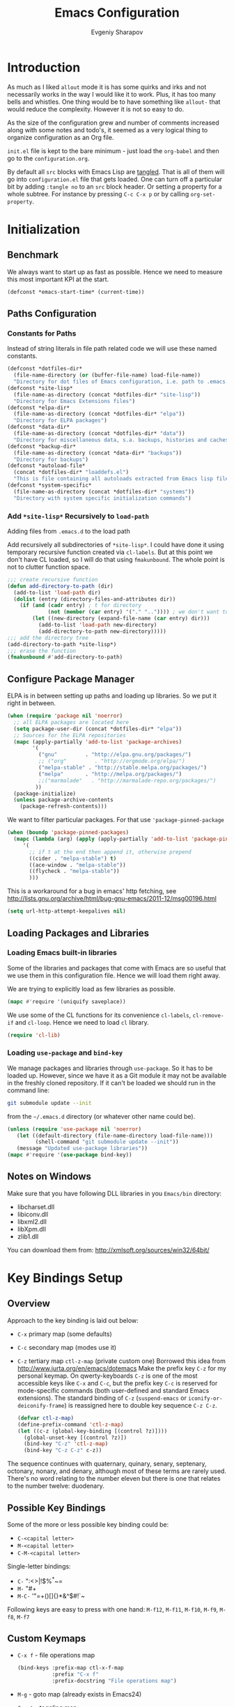 #+title: Emacs Configuration
#+author: Evgeniy Sharapov
#+email: evgeniy.sharapov@gmail.com

* Introduction
  As much as I liked =allout= mode it is has some quirks and irks and
  not necessarily works in the way I would like it to work. Plus, it
  has too many bells and whistles. One thing would be to have
  something like =allout-= that would reduce the complexity. However
  it is not so easy to do.

  As the size of the configuration grew and number of comments
  increased along with some notes and todo's, it seemed as a very
  logical thing to organize configuration as an Org file.

  =init.el= file is kept to the bare minimum - just load the
  =org-babel= and then go to the =configuration.org=.

  By default all =src= blocks with Emacs Lisp are _tangled_. That is
  all of them will go into =configuration.el= file that gets loaded.
  One can turn off a particular bit by adding =:tangle no= to an =src=
  block header. Or setting a property for  a whole subtree. For
  instance by pressing =C-c C-x p= or by calling =org-set-property=.

* Initialization
** Benchmark
   We always want to start up as fast as possible. Hence we need to
   measure this most important KPI at the start.

   #+begin_src emacs-lisp
     (defconst *emacs-start-time* (current-time))
   #+end_src

** Paths Configuration
*** Constants for Paths
    Instead of string literals in file path related code we will use
    these named constants.

    #+begin_src emacs-lisp
      (defconst *dotfiles-dir*
        (file-name-directory (or (buffer-file-name) load-file-name))
        "Directory for dot files of Emacs configuration, i.e. path to .emacs.d directory")
      (defconst *site-lisp*
        (file-name-as-directory (concat *dotfiles-dir* "site-lisp"))
        "Directory for Emacs Extensions files")
      (defconst *elpa-dir*
        (file-name-as-directory (concat *dotfiles-dir* "elpa"))
        "Directory for ELPA packages")
      (defconst *data-dir*
        (file-name-as-directory (concat *dotfiles-dir* "data"))
        "Directory for miscellaneous data, s.a. backups, histories and caches")
      (defconst *backup-dir*
        (file-name-as-directory (concat *data-dir* "backups"))
        "Directory for backups")
      (defconst *autoload-file*
        (concat *dotfiles-dir* "loaddefs.el")
        "This is file containing all autoloads extracted from Emacs lisp files")
      (defconst *system-specific*
        (file-name-as-directory (concat *dotfiles-dir* "systems"))
        "Directory with system specific initialization commands")
    #+end_src


*** Add =*site-lisp*= Recursively to =load-path=
    Adding files from =.emacs.d= to the load path

    Add recursively all subdirectories of =*site-lisp*=. I could have
    done it using temporary recursive function created via
    =cl-labels=. But at this point we don't have CL loaded, so I
    will do that using =fmakunbound=. The whole point is
    not to clutter function space.

    #+begin_src emacs-lisp
       ;;; create recursive function
       (defun add-directory-to-path (dir)
         (add-to-list 'load-path dir)
         (dolist (entry (directory-files-and-attributes dir))
           (if (and (cadr entry) ; t for directory
                    (not (member (car entry) '("." "..")))) ; we don't want to deal with . and ..
               (let ((new-directory (expand-file-name (car entry) dir)))
                 (add-to-list 'load-path new-directory)
                 (add-directory-to-path new-directory)))))
       ;;; add the directory tree
       (add-directory-to-path *site-lisp*)
       ;;; erase the function
       (fmakunbound #'add-directory-to-path)
    #+end_src

** Configure Package Manager
   ELPA is in between setting up paths and loading up libraries. So
   we put it right in between.
   #+begin_src emacs-lisp
     (when (require 'package nil 'noerror)
       ;; all ELPA packages are located here
       (setq package-user-dir (concat *dotfiles-dir* "elpa"))
       ;; Sources for the ELPA repositories
       (mapc (apply-partially 'add-to-list 'package-archives)
             '(
               ("gnu"         . "http://elpa.gnu.org/packages/")
               ;; ("org"         . "http://orgmode.org/elpa/")
               ("melpa-stable" . "http://stable.melpa.org/packages/")
               ("melpa"       . "http://melpa.org/packages/")
               ;;("marmalade"   . "http://marmalade-repo.org/packages/")
              ))
       (package-initialize)
       (unless package-archive-contents
         (package-refresh-contents)))
   #+end_src

   We want to filter particular packages. For that use
   ='package-pinned-package=

   #+begin_src emacs-lisp
     (when (boundp 'package-pinned-packages)
       (mapc (lambda (arg) (apply (apply-partially 'add-to-list 'package-pinned-packages) arg))
          '(
            ;; if t at the end then append it, otherwise prepend
            ((cider . "melpa-stable") t)
            ((ace-window . "melpa-stable"))
            ((flycheck . "melpa-stable"))
            )))
   #+end_src

   This is a workaround for a bug in emacs' http fetching, see
   http://lists.gnu.org/archive/html/bug-gnu-emacs/2011-12/msg00196.html

   #+begin_src emacs-lisp
     (setq url-http-attempt-keepalives nil)
   #+end_src

** Loading Packages and Libraries
*** Loading Emacs built-in libraries
    Some of the libraries and packages that come with Emacs are so
    useful that we use them in this configuration file. Hence we will
    load them right away.

    We are trying to explicitly load as few libraries as possible.

    #+begin_src emacs-lisp
      (mapc #'require '(uniquify saveplace))
    #+end_src

    We use some of the CL functions for its convenience =cl-labels=,
    =cl-remove-if= and =cl-loop=. Hence we need to load =cl=
    library.

    #+begin_src emacs-lisp
      (require 'cl-lib)
    #+end_src

*** Loading =use-package= and =bind-key=

    We manage packages and libraries through =use-package=. So it has
    to be loaded up. However, since we have it as a Git module it may
    not be available in the freshly cloned repository. If it can't be
    loaded we should run in the command line:

    #+begin_src sh
      git submodule update --init
    #+end_src

    from the =~/.emacs.d= directory (or whatever other name could be).

   #+begin_src emacs-lisp
     (unless (require 'use-package nil 'noerror)
        (let ((default-directory (file-name-directory load-file-name)))
              (shell-command "git submodule update --init"))
        (message "Updated use-package libraries"))
     (mapc #'require '(use-package bind-key))
   #+end_src

** Notes on Windows
   Make sure that you have following DLL libraries in you =Emacs/bin=
   directory:
   - libcharset.dll
   - libiconv.dll
   - libxml2.dll
   - libXpm.dll
   - zlib1.dll

  You can download them from: http://xmlsoft.org/sources/win32/64bit/

* Key Bindings Setup
** Overview
    Approach to the key binding is laid out below:

    + =C-x= primary map (some defaults)
    + =C-c= secondary map (modes use it)
    + =C-z= tertiary map =ctl-z-map= (private custom one)
      Borrowed this idea from http://www.jurta.org/en/emacs/dotemacs
      Make the prefix key =C-z= for my personal keymap.  On
      qwerty-keyboards =C-z= is one of the most accessible keys like
      =C-x= and =C-c=, but the prefix key =C-c= is reserved  for
      mode-specific commands (both user-defined and standard Emacs
      extensions). The standard binding of =C-z= (=suspend-emacs= or
      =iconify-or-deiconify-frame=) is reassigned here to double key
      sequence =C-z C-z=.
      #+begin_src emacs-lisp
        (defvar ctl-z-map)
        (define-prefix-command 'ctl-z-map)
        (let ((c-z (global-key-binding [(control ?z)])))
          (global-unset-key [(control ?z)])
          (bind-key "C-z" 'ctl-z-map)
          (bind-key "C-z C-z" c-z))
      #+end_src

    The sequence continues with quaternary, quinary, senary,
    septenary, octonary, nonary, and denary, although most of these
    terms are rarely used. There's no word relating to the number
    eleven but there is one that relates to the number twelve:
    duodenary.

** Possible Key Bindings
   Some of the more or less possible key binding could be:
   - =C-<capital letter>=
   - =M-<capital letter>=
   - =C-M-<capital letter>=

   Single-letter bindings:
   - =C-= ":<>|!$%^*~=
   - =M-= "#+
   - =M-C-= '"=+()[]{}*&^$#!`~

   Following keys are easy to press with one hand:
   =M-f12=, =M-f11=, =M-f10=, =M-f9=, =M-f8=, =M-f7=

** Custom Keymaps
    + =C-x f=  - file operations map
      #+begin_src emacs-lisp
        (bind-keys :prefix-map ctl-x-f-map
                   :prefix "C-x f"
                   :prefix-docstring "File operations map")
      #+end_src
    + =M-g=    - goto map (already exists in Emacs24)
    + =C-x t=  - toggling map
      #+begin_src emacs-lisp
        (bind-keys :prefix-map ctl-x-t-map
                   :prefix "C-x t"
                   :prefix-docstring "Toggle map")
      #+end_src

    + =C-x w=  - window operations keymap
      #+begin_src emacs-lisp
        (bind-keys :prefix-map ctl-x-w-map
                   :prefix "C-x w"
                   :prefix-docstring "Window operations map")
      #+end_src

** Remapping standard commands

   I rarely want to suspend Emacs but almost always hit suspend
   instead of repeat command so =repeat= is both =C-x z= and =C-x C-z=

   #+begin_src emacs-lisp :tangle yes
     (let ((c-x-z (global-key-binding [(control x) ?z])))
       (global-unset-key [(control x) (control ?z)])
       (define-key ctl-x-map [(control ?z)] c-x-z))
   #+end_src

** TODO Key Binging To Change:
   - change =M-o= from =facemenu-keymap= to =outline-mode= keymap  =M-o=

* General Settings
** User Interface
*** Appearance

    Turn off menu bar, scroll bars and tool bar.
     #+begin_src emacs-lisp
       (if (fboundp 'menu-bar-mode) (menu-bar-mode -1))
       (if (fboundp 'tool-bar-mode) (tool-bar-mode -1))
       (if (fboundp 'scroll-bar-mode) (scroll-bar-mode -1))
     #+end_src

     File name into the frame title
     #+begin_src emacs-lisp
       (when window-system
         (setq frame-title-format '(buffer-file-name "%f" ("%b")))
         (mouse-wheel-mode t)
         (blink-cursor-mode -1))
     #+end_src

*** Modeline Configuration

    Display time in mode-line
    #+begin_src emacs-lisp
       (display-time)
    #+end_src

    Modeline is configured using =powerline= package and =diminish=
    mode to hide information about some of the modes

    #+begin_src emacs-lisp
      (use-package diminish
        :ensure t
        :defer t)
      (use-package powerline
        :ensure t
        :config (progn
                  (defun ffy-powerline-theme ()
                    "Powerline setup for the mode-line."
                    (interactive)
                    (setq-default mode-line-format
                                  '("%e"
                                    (:eval
                                     (let* ((active (powerline-selected-window-active))
                                            (mode-line (if active 'mode-line 'mode-line-inactive))
                                            (face1 (if active 'powerline-active1 'powerline-inactive1))
                                            (face2 (if active 'powerline-active2 'powerline-inactive2))
                                            (separator-left (intern (format "powerline-%s-%s"
                                                                            powerline-default-separator
                                                                            (car powerline-default-separator-dir))))
                                            (separator-right (intern (format "powerline-%s-%s"
                                                                             powerline-default-separator
                                                                             (cdr powerline-default-separator-dir))))
                                            (lhs (list (powerline-raw "%*" nil 'l)
                                                       (powerline-buffer-size nil 'l)
                                                       (powerline-raw mode-line-mule-info nil 'l)
                                                       (powerline-buffer-id nil 'l)
                                                       (when (and (boundp 'which-func-mode) which-func-mode)
                                                         (powerline-raw which-func-format nil 'l))
                                                       (powerline-raw " ")
                                                       (funcall separator-left mode-line face1)
                                                       (when (boundp 'erc-modified-channels-object)
                                                         (powerline-raw erc-modified-channels-object face1 'l))
                                                       (powerline-major-mode face1 'l)
                                                       (powerline-process face1)
                                                       (powerline-minor-modes face1 'l)
                                                       (powerline-narrow face1 'l)
                                                       (powerline-raw " " face1)
                                                       (funcall separator-left face1 face2)
                                                       (powerline-vc face2 'r)))
                                            (rhs (list (powerline-raw global-mode-string face2 'r)
                                                       (funcall separator-left face2 face1)
                                                       (powerline-raw "%4l" face1 'l)
                                                       (powerline-raw ":" face1 'l)
                                                       (powerline-raw "%3c" face1 'r)
                                                       (funcall separator-right face1 face2)
                                                       (powerline-raw " ")
                                                       (powerline-raw "%6p" nil 'r)
                                                       (powerline-hud face2 face1))))
                                       (concat (powerline-render lhs)
                                               (powerline-fill face2 (powerline-width rhs))
                                               (powerline-render rhs)))))))

                  (ffy-powerline-theme)
                  ;(powerline-default-theme)
                  (add-hook 'desktop-after-read-hook 'powerline-reset)
                  ))

    #+end_src

*** Menu bar
    Turn on the menu bar for exploring new modes
    #+begin_src emacs-lisp
      (bind-keys :map ctl-x-t-map
                 ("m" . menu-bar-mode)
                 ("i" . imenu-add-menubar-index))
    #+end_src

*** TypeFaces and Fonts
    Typefaces and fonts are important. Here are some favorites:

    #+begin_src emacs-lisp
      (setq ffy-type-faces '("DejaVu LGC Sans Mono"
                             "Consolas"
                             "Source Code Pro"
                             "Monaco"
                             "Menlo"
                             "Meslo LG L DZ"
                             "Meslo LG M DZ"
                             "Meslo LG S DZ"
                             "Bitstream Vera Sans Mono"
                             "Anonymous Pro"
                             "Inconsolata LGC"
                             "Envy Code R"
                             "PragmataPro"
                             "Pragmata TT"
                             "NotCourierSans"
                             "Liberation Mono"
                             "Hack"
                             "Fira Code"
                             "Code New Roman"
                             "Audimat Mono:light"
                             "CamingoCode"
                             "Input"
                             "IosevkaCC"
                             "Iosevka"
                             "mononoki"
                             "Monoid"
                             "Lucida Console"
                             "M+ 1mn"
                             "M+ 1m"
                             "M+ 1c"
                             "M+ 1p"
                             "M+ 2mn"
                             "M+ 2m"
                             "M+ 2c"
                             "M+ 2p"))
    #+end_src

    Setting font as a frame font

    #+begin_src emacs-lisp
      (defun ffy-select-typeface ()
        "Choose typefaces for the frame"
        (interactive)
        (set-frame-font (ido-completing-read+ "Choose font:" ffy-type-faces nil nil) t))

      (bind-key "f" #'ffy-select-typeface ctl-x-t-map)
    #+end_src


    Links to the fonts pages:
    - Inconsolata: http://www.levien.com/type/myfonts/inconsolata.html
    - Monospaced, Coding, Programming Fonts:
      http://www.1001fonts.com/monospaced+coding+programming-fonts.html
    - Programmer's Fonts: http://www.lowing.org/fonts/
    - Top 10 Programmer's Fonts:
      http://hivelogic.com/articles/top-10-programming-fonts/
    - Programmer's Font Comparison: https://s9w.github.io/font_compare/
    - Anonymous Pro:
      http://www.marksimonson.com/fonts/view/anonymous-pro
    - Programming Fonts: http://programmingfonts.org/
    - Iosevka: https://be5invis.github.io/Iosevka/
    - Input: http://input.fontbureau.com/
    - M+ font: http://mplus-fonts.osdn.jp/index.html
    - Monnoki: http://madmalik.github.io/mononoki/
    - Proggy: http://www.proggyfonts.net/
    - FiraCode: https://github.com/tonsky/FiraCode
    - Consolamono: https://fontlibrary.org/en/font/consolamono
    - Audimat-Mono: https://www.fontsquirrel.com/fonts/Audimat-Mono
    - Anka-Coder-Fonts: https://github.com/fitojb/anka-coder-fonts
    - NotCourierSans: https://fontlibrary.org/en/font/notcouriersans



** Files/Directories
*** Backups and saves
    #+begin_src emacs-lisp
            (setq save-place-file (concat *data-dir* "places")
                  backup-directory-alist `((".*" . ,*backup-dir*))
                  savehist-file (concat *data-dir* "history")
                  smex-save-file (concat *data-dir* ".smex-items")
                  recentf-save-file (concat *data-dir* ".recentf")
                  ido-save-directory-list-file (concat *data-dir* ".ido.last")
                  bookmark-default-file (concat *data-dir* "bookmarks")
                  desktop-dirname *data-dir*
                  desktop-path (list desktop-dirname)
                  desktop-save t
                  auto-save-list-file-prefix (concat *data-dir* "auto-save-list/.saves-")
                  abbrev-file-name (concat *data-dir* "abbrev_defs"))
    #+end_src

    Desktop mode allows to save/open files from the previous Emacs
    session. We set the hook that would re-read Emacs desktop file at
    the end. We execute =desktop-read= in the initialization part in
    =after-init-hook= (see =init.el=).

*** Configuration Files
    #+begin_src emacs-lisp
      (setq url-configuration-directory (file-name-as-directory (concat *data-dir* "url")))
    #+end_src

*** Files and Projects
    #+begin_src emacs-lisp
      (use-package find-file-in-project
        :ensure t
        :commands find-file-in-project
        :config (setq ffip-prefer-ido-mode t
                      ffip-match-path-instead-of-filename t))
    #+end_src

    Opening files from =recentf= list

    #+begin_src emacs-lisp
      (defun ido-choose-from-recentf ()
        "Use ido to select a recently opened file from the `recentf-list'"
        (interactive)
        (find-file (ido-completing-read "Open file: " recentf-list nil t)))
    #+end_src

    Using Projectile
    #+begin_src emacs-lisp
      (use-package projectile
        :ensure t
        :defer t
        :diminish projectile-mode
        :config (progn
                  (setq projectile-cache-file (expand-file-name "projectile.cache" *data-dir*)
                        projectile-known-projects-file (expand-file-name "projectile-bookmarks.eld" *data-dir*)
                        projectile-indexing-method 'alien)))
    #+end_src

*** Files Key-Bindings

    =C-x C-f= is bound to =ido-find-file=
    =C-x f <letter>= are different file commands

    #+begin_src emacs-lisp
      (bind-key  "R"   'recentf-open-most-recent-file ctl-x-f-map)
      (bind-key  "o"   'ido-find-file-other-window    ctl-x-f-map)
      (bind-key  "f"   'find-file-in-project          ctl-x-f-map)
      (bind-key  "r"   'ido-choose-from-recentf       ctl-x-f-map)
      (bind-key  "RET" 'find-file-at-point            ctl-x-f-map)
    #+end_src

*** Dired
    Here's the list useful keys used in Dired: [[http://harryrschwartz.com/assets/documents/dired-cheatsheet.pdf][Dired Cheat Sheet]].

    - This will make Dired guess where to copy files:
      #+begin_src emacs-lisp
        (setq dired-dwim-target t)
      #+end_src
    - Human friendly listing
      #+begin_src emacs-lisp
        (setq dired-listing-switches  "-alhG" )
      #+end_src
    - List directories first
      #+begin_src emacs-lisp
        (setq ls-lisp-dirs-first t)
      #+end_src
    - Show human sizes of directories
      #+begin_src emacs-lisp
        (setq directory-free-space-args "-Pmh")
      #+end_src


    Switch to "writable" =dired-mode=. It makes it very easy to rename files.
    #+begin_src emacs-lisp
       (add-hook 'dired-mode-hook
                 '(lambda ()
                     (bind-key "W" 'wdired-change-to-wdired-mode dired-mode-map)))
    #+end_src

    Interesting addition to the Dired [[https://github.com/emacs-jp/bf-mode/blob/master/bf-mode.el][Browse-File Mode]]

** Buffers
*** Using =IBuffer=
    Use =ibuffer= for buffer operations

    #+begin_src emacs-lisp
      (use-package ibuffer
        :bind ("C-x C-b" . ibuffer)
        :init (progn
                (defface ibuffer-custom-deletion-face '((t (:inherit error :strike-through t :underline nil))) "Buffers to be deleted")
                (defface ibuffer-custom-marked-face '((t (:inherit warning :inverse-video t :underline nil))) "Marked buffers")
                (setq ibuffer-deletion-face 'ibuffer-custom-deletion-face
                      ibuffer-marked-face 'ibuffer-custom-marked-face
                      ;; don't ask to kill buffers
                      ibuffer-expert t)
                ;; auto updateable ibuffer
                (add-hook 'ibuffer-mode-hook #'ibuffer-auto-mode)))
    #+end_src

*** Mini-buffer

    Automatically close certain buffers after exiting from
    mini-buffer
    #+begin_src emacs-lisp
      (defvar *auto-close-buffers* '("*Completions*"
                                     "*Ido Completions*")
        "List of buffers that should be closed after we done with minibuffer. Usually it is various completions buffers")

      (add-hook 'minibuffer-exit-hook
                '(lambda ()
                   (progn
                     (mapc '(lambda (buffer)
                              (if (buffer-live-p buffer)
                                  (kill-buffer buffer))) *auto-close-buffers*))))
    #+end_src

    Use =smex= in the mini-buffer. =M-x= runs command and =M-X= runs
    command for the major mode.

    #+begin_src emacs-lisp
      (use-package smex
        :ensure t
        :init
        (smex-initialize)
        ;; Smex is used in minibuffer M-x
        :bind (("M-x" . smex)
               ("M-X" . smex-major-mode-commands)))
    #+end_src

    We are trying to make keys working in both Windows and Mac OS X to
    be able to =M-x= without meta

    #+begin_src emacs-lisp
      (bind-key "C-x C-m"  'execute-extended-command)
    #+end_src

*** Operations On Buffers
**** Buffer Switching

     #+begin_src emacs-lisp
       (defun ffy-display-prev-next-buffers ()
         "Show two previous, current and two next buffer names in the echo area.
       Example:
       -2:*Messages* -1:*Help*    0:.emacs      1:*info*  2:*scratch*

       From http://www.jurta.org/en/emacs/dotemacs"
         (interactive)
         (let ((i -3) b (bl (buffer-list (selected-frame))) (message-log-max nil))
           (message "%s"
                    (mapconcat
                     (lambda (x)
                       (setq i (+ i 1))
                       (format "%d:%-12s"
                               i (substring (buffer-name x) 0
                                            (min (length (buffer-name x)) 11))))
                     (append
                      (nreverse
                       (list
                        (setq b (get-next-valid-buffer (reverse bl) t))
                        (get-next-valid-buffer (cdr (memq b (reverse bl))) t)))
                      (list (current-buffer))
                      (list
                       (setq b (get-next-valid-buffer (cdr bl) t))
                       (get-next-valid-buffer (cdr (memq b bl)) t)))
                     " "))))
     #+end_src

     Show adjacent buffers in the minibuffer on switch

     #+begin_src emacs-lisp
       (defadvice previous-buffer (after my/previous-buffer activate)
         (ffy-display-prev-next-buffers))

       (defadvice next-buffer (after my/next-buffer activate)
        (ffy-display-prev-next-buffers))
     #+end_src

**** Other Operations
     #+begin_src emacs-lisp
       (bind-key "C-x K" 'kill-this-buffer)
       ;;; Buffer operations in C-z map
       (bind-key "b y" 'bury-buffer  ctl-z-map)
       (bind-key "b r" 'revert-buffer  ctl-z-map)
       ;;; revert buffer on f5
       (bind-key "<f5>" 'revert-buffer)
     #+end_src

     Other useful combos:
     - =C-x 4 0= - kill-buffer-and-window (works with current buffer
       only)
     - =C-x 4 b= - ido open buffer other window

     Often I need to create temporary buffer

     #+begin_src emacs-lisp
       (defun ffy-create-temp-buffer ()
         "Creates temporary buffer"
         (interactive)
         (switch-to-buffer "*temp* "))

       (bind-key "b t" 'ffy-create-temp-buffer ctl-z-map)
     #+end_src

** Windows
*** Operations With Windows
    #+begin_src emacs-lisp
      (use-package window
        :bind (:map ctl-x-w-map
               ("D" . delete-window)
               ("M" . delete-other-windows)))
    #+end_src

*** Navigation
    Using =Windmove= for switching between windows in Emacs

    #+begin_src emacs-lisp :preamble # -*- coding: utf-8 -*-
      (use-package windmove
        :ensure t
        :defer t
        :bind (:map ctl-x-w-map
                    ("<left>" . windmove-left)
                    ("h" . windmove-left)
                    ("<right>" . windmove-right)
                    ("l" . windmove-right)
                    ("<up>" . windmove-up)
                    ("j" . windmove-up)
                    ("<down>" . windmove-down)
                    ("k" . windmove-down)))
    #+end_src

    For somewhat different navigation between windows use =Ace-Window=

    #+begin_src emacs-lisp
      (use-package ace-window
        :ensure t
        :bind ("C-x o" . ace-window))
    #+end_src

    Now since we are using =ace-window= we also get
    - =C-u C-x o= swapping windows
    - =C-u C-u C-x o= delete window

** Help System
   Some of the useful functions and setting dealing with Info system
   in emacs:
   #+begin_src emacs-lisp
     (use-package help-mode+ :ensure t :defer t)
     (use-package help+ :ensure t :defer t)
     (use-package help-fns+ :ensure t :defer t)
   #+end_src

   #+begin_src emacs-lisp
     (bind-keys :map help-map
                ("C-b" . describe-personal-keybindings)
                ("C-k" . describe-key-briefly)
                ("C-c" . describe-char))
   #+end_src

** Spell checker
   We could use Hunspell or Aspell. Hunspell seems to be better for
   spellchecking. Even though it requires building up from the
   source code it is worth it.

   Link to the binary for Windows
   http://sourceforge.net/projects/ezwinports/files/hunspell-1.3.2-3-w32-bin.zip/download

   #+begin_src emacs-lisp
     (use-package flyspell
       :bind-keymap ("C-z i" . flyspell-mode-map)
       :init
       (use-package ispell
         :config (progn
                   ;; Personal dictionary setup
                   ;; if file doesn't exist then create it
                   (setq ispell-personal-dictionary (let ((personal-dictionary-file (concat *data-dir* ".personal.dict")))
                                                      (unless (file-exists-p personal-dictionary-file)
                                                        (with-temp-file personal-dictionary-file t))
                                                      personal-dictionary-file))
                   ;; Aspell Specific
                   (when (executable-find "aspell")
                     (setq ispell-program-name "aspell"
                           ispell-extra-args '("--sug-mode=ultra")))
                   ;; Hunspell Specific
                   (when (executable-find "hunspell")
                     (setq ispell-program-name "hunspell"))
                   )))
   #+end_src

   Some =Hunspell= related settings to a modern emacs (version >=
   24.4) is here
   http://lists.gnu.org/archive/html/help-gnu-emacs/2014-04/msg00030.html

** Miscellaneous
   Here we collect settings and commands that don't really fall into
   any specific category

   #+begin_src emacs-lisp
     (defalias 'yes-or-no-p 'y-or-n-p)
     (random t)
   #+end_src

** IDO settings
   IDO mode speeds up some of the tasks. Some of the IDO settings that
   have been taken out from the customization file.
   #+begin_src emacs-lisp
     (use-package ido
       :config
       (progn
         (use-package ido-ubiquitous :ensure t)
         (use-package flx-ido :ensure t :config (flx-ido-mode t))
         (use-package ido-vertical-mode
           :ensure t
           :init (add-hook 'ido-minibuffer-setup-hook 'turn-off-show-trailing-whitespace)
           :config (ido-vertical-mode t))
         (ido-mode t)
         (ido-everywhere t)
         (ido-ubiquitous-mode t)

         ;; not every command should could be ido-ed
         ;; kill-ring-search has already set of minibuffer commands that don't
         ;; work well with ido-completing-read
         (setq ido-ubiquitous-command-exceptions '(kill-ring-search))

         (defun ffy--change-ido-override (behavior func-name)
           "Changes `ido-ubiquitous-function-overrides` variable for a function FUNC-NAME by setting its behavior to BEHAVIOR"
           (setq ido-ubiquitous-function-overrides
                 (mapcar (lambda (override) (if  (equal (caddr override) ,func-name)
                                           (cons ,behavior (cdr override))
                                         override))
                         ido-ubiquitous-function-overrides)))

         (defmacro enable-ido-for (func-name)
           "Enables IDO for a function using `ido-ubiquitous' mode"
           `(ffy--change-ido-override 'enable ,func-name))

         (defmacro disable-ido-for (func-name)
           "Disables IDO for a function using `ido-ubiquitous' mode"
           `(ffy--change-ido-override 'disable ,func-name))))
   #+end_src

* Editing
** Appearance
   Visual lines mode makes lines longer than window width can be
   displayed so that they are wrapped at word boundary. By default it
   is off and we want it on only for text editing modes, such as
   =latex-mode=, =markdown-mode=, etc. One can call
   =visual-line-mode= to toggle on/off.

   #+begin_src emacs-lisp
     (bind-key "RET" 'visual-line-mode ctl-x-t-map)
   #+end_src


   Visual line mode actually does several things. From a user's point
   of view, it:
   -  Makes lines wrap at word boundaries. (controlled by var
      =truncate-lines= and =word-wrap=.)
   -  Makes up/down arrow keys move by a visual line. (controlled by
      the var =line-move-visual=.)
   -  Makes the =kill-line= command delete by a visual line, as
      opposed to a logical line.
   -  Turns off the display of little return arrow at the edge of
      window. (controlled by the var =fringe-indicator-alist=.)

   #+begin_src emacs-lisp :tangle yes
     (add-hook 'text-mode-hook 'turn-on-visual-line-mode)
   #+end_src

   Highlighting and coloring of the buffer
   #+begin_src emacs-lisp
     (use-package idle-highlight-mode :ensure t)
     (use-package rainbow-mode        :ensure t)
     (use-package rainbow-delimiters  :ensure t)
   #+end_src

   Also helpful is to highlight the current word
   #+begin_src emacs-lisp
     (use-package highlight-symbol
       :ensure t
       :config  (progn
                  (highlight-symbol-mode +1)
                  (bind-key "<C-return>" 'highlight-symbol-at-point      ctl-z-map)
                  (bind-key "<C-up>"     'highlight-symbol-prev          ctl-z-map)
                  (bind-key "<C-down>"   'highlight-symbol-next          ctl-z-map)
                  (bind-key "@"          'highlight-symbol-query-replace ctl-z-map)))
   #+end_src

   Turn on/off showing trailing whitespace

   #+begin_src emacs-lisp
     (defun toggle-show-trailing-whitespace ()
       "Turns on/off showing of the trailing whitespaces in a current buffer"
       (interactive)
       (setq show-trailing-whitespace (not show-trailing-whitespace))
       (message (concat (if show-trailing-whitespace "Enabled" "Disabled") " showing trailing whitespace.") ))

     (defun turn-off-show-trailing-whitespace ()
       "Turns off trailing-whitespace mode - useful for REPLs"
       (interactive)
       (setq show-trailing-whitespace nil))
   #+end_src

   Add it to the toggle-map
   #+begin_src emacs-lisp
     (bind-key "SPC" 'toggle-show-trailing-whitespace ctl-x-t-map)
   #+end_src

   Toggles line numbers in the buffer
   #+begin_src emacs-lisp
     (bind-key "l"  'linum-mode ctl-x-t-map)
   #+end_src

** Completions
*** Regular hippie-expand
    Naturally =hippie-expand-try-functions-list= would be made local
    variable and adjusted for a mode in the mode settings
    #+begin_src emacs-lisp
      (bind-key "M-/"  'hippie-expand)
    #+end_src

*** Company
    Due to inconveniences of the =auto-complete= package use =company=
    instead
    #+begin_src emacs-lisp
      (use-package company
        :ensure t
        :diminish company-mode
        :init (progn
                  (setq company-idle-delay 0.1
                        company-tooltip-limit 20
                        company-show-numbers t
                        company-selection-wrap-around t
                        company-minimum-prefix-length 1
                        company-tooltip-align-annotations t
                        company-echo-delay 0)
                  (use-package company-quickhelp
                    :defer t
                    :ensure t
                    :init (add-hook 'company-mode-hook #'company-quickhelp-mode)
                    :pin melpa-stable))
        :config
        (progn
          ;; default `company-backends'
          (setq company-backends '(company-files
                                   company-capf
                                   company-yasnippet
                                   (company-dabbrev-code company-gtags company-etags company-keywords)
                                   company-dabbrev
                                   ))
          (defun ffy-add-company-backends (&rest backends)
            "Adds BACKENDS to the beginning of the buffer-local version of `company-backends' list"
            (set (make-local-variable 'company-backends)
                 (append backends company-backends)))

          (global-company-mode 1)
          (bind-key "C-d" #'company-show-doc-buffer  company-active-map)
          (bind-key "M-?" #'company-complete)))
    #+end_src

** Zapping
   Some of the zapping functions:

   - =zap-up-to-char= is a better alternative to regular zapping
     #+begin_src emacs-lisp
       (autoload 'zap-up-to-char "misc" "Kill up to, but not including ARGth occurrence of CHAR.
         \(fn arg char)" 'interactive)
     #+end_src

   - =zap-to-char-backwards=
     #+begin_src emacs-lisp
       (defun zap-to-char-backwards (char)
           (interactive "cZap to char backwards: ")
           (zap-to-char -1 char))
     #+end_src

   - =zap-up-to-char-backwards=
     #+begin_src emacs-lisp
       (defun zap-up-to-char-backwards (char)
           (interactive "cZap up to char backwards: ")
           (zap-up-to-char -1 char))
     #+end_src

  Zapping key bindings
  #+begin_src emacs-lisp
    (bind-key "C-M-z"   'zap-to-char-backwards)
    (bind-key "M-Z"     'zap-up-to-char)
    (bind-key "C-M-S-z" 'zap-up-to-char-backwards)
  #+end_src

** Kill-rings
   Searching and browsing through the =kill-ring=
   #+begin_src emacs-lisp
     (use-package browse-kill-ring
       :ensure t
       :config  (progn
                  (browse-kill-ring-default-keybindings) ; advises M-y
                  (bind-key "C-x C-y" 'browse-kill-ring)))
     (use-package kill-ring-search
       :ensure t
       :config  (progn
                  (bind-key "C-M-y" 'kill-ring-search)))
   #+end_src

** Search
*** Search in a Buffer
    #+begin_src emacs-lisp
      (bind-key "C-S-r"  'search-backward)
      (bind-key "C-S-s"  'search-forward)
    #+end_src
*** Search in Files
    #+begin_src emacs-lisp
      (use-package grep
        :defer t
        :config
        (progn
          (setq wgrep-enable-key "e")
          (bind-key "e" 'wgrep-change-to-wgrep-mode  grep-mode-map)))
    #+end_src

    In addition to =grep= we use =ag=

    #+begin_src emacs-lisp
      (use-package ag
        :load-path "site-lisp/ag-el"
        :ensure t
        :config (setq ag-reuse-buffers t
                      ag-highlight-search t))
    #+end_src

** Folding and Hiding

   Visualizing HideShow mode folding. *IMPORTANT*: enabling =hideshowvis= in =nxml
   mode hangs up Emacs

   #+begin_src emacs-lisp
     (use-package hideshowvis
       :ensure t)
   #+end_src

   Useful folding commands that use =hideshow= or =TeX= folding.

   #+begin_src emacs-lisp
     (use-package fold-dwim
       :ensure t)
   #+end_src

   Good key-bindings i think could be in =Esc-Esc-...= keymap. I don't
   use =Esc= instead of =Meta= so it should work great. One can
   trigger =Esc= with =C-[=

   Assign keys for operations on folding and Hide/Show operations
   #+begin_src emacs-lisp
     (bind-keys :prefix-map esc-esc-map
                :prefix "<escape> <escape>"
                ;; save original keys
                ("<escape>" . keyboard-escape-quit)
                ;; now folding keys
                ("<up>" . fold-dwim-hide-all)
                ("<down>" . fold-dwim-show-all)
                ("<tab>" . fold-dwim-toggle)
                ("<left>" . hs-hide-block)
                ("<right>" . hs-show-block))
   #+end_src

** Navigation and Positioning
*** Better BOL positioning

   First define better function =ffy-bol-or-back-to-indent= to
   position either to the beginning of the line or beginning of the
   indent and switch between this two positions if necessary

   #+name: ffy-bol-or-back-to-indent
   #+begin_src emacs-lisp
       (defun ffy-bol-or-back-to-indent ()
         "In addition to having two different mappings for
        (move-beginning-of-line ARG) and (back-to-indentation) we
        will have a function that goes to BOL if we are on the
        indent position and to the indent if we are at the BOL"
         (interactive)
         (if (bolp)
             (back-to-indentation)
           (move-beginning-of-line 1)))
   #+end_src

   Redefine =C-a= to =C-S-a= and =C-a to the =ffy-bol-or-back-to-indent=

   #+begin_src emacs-lisp
     (bind-key "C-S-a" (key-binding [(control ?a)]))
     (bind-key "C-a"  'ffy-bol-or-back-to-indent)
   #+end_src

*** Navigation Using Mark/Point Ring
    For better explanation see
    http://www.masteringemacs.org/articles/2010/12/22/fixing-mark-commands-transient-mark-mode/

    Pushes mark into a ring without activating a region

    #+name: ffy-position-to-ring
    #+begin_src emacs-lisp
      (defun ffy-position-to-ring ()
        "Pushes current position to the mark-ring"
        (interactive)
        (push-mark (point) t nil)
        (message "Position %s pushed to the ring" (point)))
    #+end_src

    Now =M-SPC= pushes point onto a mark ring and =C-u C-SPC= pops it
    off effectively positioning point

    #+begin_src emacs-lisp
      (bind-key  "M-SPC" 'ffy-position-to-ring)
    #+end_src

*** Ace Jumping

    Now we use =ace-jump-mode= and it makes =C-z SPC= and then
    character to jump to a word that starts from that character.
    =C-u C-z SPC= and a character to jump to that character and
    =C-u C-u C-z SPC= to jump to a line.

    #+begin_src emacs-lisp
      (use-package ace-jump-mode
        :ensure t
        :bind ("C-z SPC" . ace-jump-mode))
    #+end_src

*** Word navigation
Sometimes rather than moving to the end of the work via =forward-word=
I want to move to the beginning of the next word. 
#+begin_src emacs-lisp
  (defun next-word (&optional n)
    "Move point to the beginning of the word N words to the right"
    (interactive "^p")
    (forward-word (+ n 1))
    (backward-word))

  (bind-key "M-F" #'next-word)
#+end_src

** Marking
   Mark commands from =thing-cmds=
   #+begin_src emacs-lisp
     (use-package thing-cmds
       :ensure t
       :init (thgcmd-bind-keys))
   #+end_src

** Undo
   Undo/Redo functionality is done through =undo-tree=
   #+begin_src emacs-lisp
     (use-package undo-tree
       :ensure t
       :diminish undo-tree-mode
       :config (global-undo-tree-mode))
   #+end_src

** Narrowing/Widening
   Enable useful disabled Narrow/Widen commands
   #+begin_src emacs-lisp
     (dolist (command '(narrow-to-region narrow-to-defun narrow-to-page widen set-goal-column))
       (put command 'disabled nil))
   #+end_src

** Thing At the Point
   Let's load up =thingatpt= and =thingatpt+= libraries and create
   additional functions that will change number at the point (if
   point is at the number):
   #+begin_src emacs-lisp
     (use-package thingatpt
       :defer t
       :config (progn
                 (use-package thingatpt+
                   :ensure t
                   :config (progn
                             ;; Rectifying the problem with some code (e.g.
                             ;; CIDER) that relies on standard behaviour
                             ;; of the tap functions
                             (tap-put-thing-at-point-props)
                             ;;(tap-redefine-std-fns) ;; This breaks CIDER
                             ;; This depends on the thingatpt and thingatpt+
                             (defun ffy-tap-number-change (&optional num)
                               "Changes the number at the point by `num' passed as a prefix argument. If no argument is passed then it uses 1, i.e. decrements and increments number at the point. If it is not a number at the point, then nothing happens."
                               (interactive "p")
                               (save-excursion
                                 (let ((n (tap-number-at-point-decimal))
                                       (bounds (tap-bounds-of-number-at-point)))
                                   (if (and n bounds)
                                       (progn
                                         (delete-region (car bounds) (cdr bounds))
                                         (insert (number-to-string (+ n (or num 1)))))))))

                             (defun ffy-tap-number-decrease (&optional num)
                               "Decreases number at the point by `num' or 1 if argument is not given"
                               (interactive "p")
                               (ffy-tap-number-change (- (or num 1))))

                             (defun ffy-tap-number-increase (&optional num)
                               "Increases number at the point by `num' or 1 if argument is not given"
                               (interactive "p")
                               (ffy-tap-number-change (or num 1)))

                             (bind-key "C--"  'ffy-tap-number-decrease)
                             (bind-key "C-+"  'ffy-tap-number-increase)))))
   #+end_src

   At the end we have keys =C--= and =C-+= bound to decreasing
   number at the point and increasing number at the point.

** Snippets
   Snippets allow us to create code quickly
   #+begin_src emacs-lisp
     (use-package yasnippet
       :commands (yas-minor-mode yas-global-mode)
       :ensure t
       :init (setq yas-triggers-in-field t
                   yas-wrap-around-region t
                   yas-prompt-functions '(yas-ido-prompt yas-completing-prompt))
       :config  (progn
                  (add-to-list 'yas-snippet-dirs (concat *data-dir*  "snippets"))
                  ;; Prevent Yasnippet from loading default c++ snippets
                  (let ((file (concat yas-installed-snippets-dir "/c++-mode" "/.yas-skip")))
                    (when (not (file-exists-p file))
                      (write-region "" nil file)))
                  (yas-global-mode +1)
                  ;; add to hippie-expand
                  (add-to-list 'hippie-expand-try-functions-list 'yas-hippie-try-expand)))
   #+end_src

** Bookmarking

   #+begin_src emacs-lisp
     (use-package bm
       :ensure bm)

     (use-package bookmark
       :defer t
       :config
       (progn
         (use-package bookmark+
           :ensure t)))
   #+end_src

** Miscellaneous
   - =IMenu= defaults
     #+begin_src emacs-lisp
       (set-default 'imenu-auto-rescan t)
     #+end_src

   - use =C-\= to leave one space between words
     #+begin_src emacs-lisp
       (define-key global-map [(control ?\\)] 'just-one-space)
     #+end_src

   - there's default =M-^= =delete-indentation= that is an alias to
     =join-line=
     #+begin_src emacs-lisp
       (bind-key "j" 'join-line ctl-z-map)
       (bind-key "J" (lambda () "joins next line to this one"
                                      (interactive)
                                      (join-line 1)) ctl-z-map)
     #+end_src

* Version Control Systems
** Git
   #+begin_src emacs-lisp
     (use-package magit
       :ensure t
       :commands magit-status
       ;; Added global shortcut to run Magit
       :bind ("C-x g" . magit-status)
       :config (progn
                   ;(setq magit-auto-revert-mode nil)
                   (setq magit-last-seen-setup-instructions "1.4.0")))
   #+end_src

* Specific Modes
** Org Mode
*** Using Bleeding-Edge Version
   If decided to use =Org-mode= latest version then you could use it
   as a submodule of this repository. Before I had to create
   a repo on bitbucket.com so it could be successfly cloned on any
   machine (via https not git protocol).

   First of all go into =site-lisp/org-mode= and run =make autoloads=
   and =make info=. These commands will create all necessary files:
   =org-loaddefs.el= and info files.

   On Mac OS X there could be a problem, while running make in
   =site-lisp/org-mode= directory it will break with the dialog "This
   application will not run on your computer. Sorry!". This is a
   problem of launching script. Edit
   =/Application/Emacs.app/Contents/MacOS/Emacs= file - replace line

#+begin_src ruby
  exec versions[highest_compatible_version], *ARGV
#+end_src
 
With

#+begin_src ruby
  executable = versions[highest_compatible_version], *ARGV
  exec %("#{executable}")
#+end_src

   If that doesn't help just update Emacs.

   Now Emacs should load new org-mode.

*** Org-mode Setup 
**** Modules
    Modules to use with =org-mode=
    #+begin_src emacs-lisp
      (setq org-modules
            '(org-crypt
              org-docview
              org-gnus
              org-id
              org-info
              org-jsinfo
              org-protocol
              org-special-blocks
              org-w3m
              org-bookmark
              org-elisp-symbol
              org-panel))
    #+end_src

**** Completion
     Without it ido completion is not going to work for org-mode (see
     =org-read-property-value=). Alternative completion uses
     =org-completion-use-iswitchb=

     #+begin_src emacs-lisp
       (setq org-completion-use-ido t)
     #+end_src

     Make company completion work in Org-Mode (this function will be
     added to the =org-mode-hook=)

     #+name: add-pcomplete-to-capf
     #+begin_src emacs-lisp
       (defun add-pcomplete-to-capf ()
         (add-hook 'completion-at-point-functions 'pcomplete-completions-at-point nil t))
     #+end_src

**** Key Binding
     This is global binding. For binding to the =org-mode-map= see
     Loading org-mode or use =eval-after-load=
     #+begin_src emacs-lisp
       (bind-key "C-c b" 'org-iswitchb)
     #+end_src

     Consider binding following functions: =org-mark-ring-goto=,
      =org-store-link=, =org-agenda=,
      =outline-previous-visible-heading=,
      =outline-next-visible-heading=, =outline-up-heading=,
      =org-store-link=, =org-insert-link=

**** Appearance

     Customize TODO faces

     #+begin_src emacs-lisp
                                        ;(setq org-todo-keyword-faces
;      (quote (("TODO" :foreground "medium blue" :weight bold)
;              ("NOTE" :foreground "dark violet" :weight bold)
;              ("STARTED" :foreground "dark orange" :weight bold)
;              ("WAITING" :foreground "red" :weight bold)
;              ("DELEGATED" :foreground "red" :weight bold))))

     #+end_src

     Display images
     #+begin_src emacs-lisp
;;
;;  Setup iimage working with Org-mode
;;
;; (add-hook 'org-mode-hook 'turn-on-iimage-mode)

;; (defun org-toggle-iimage-in-org ()
;;   "display images in your org file"
;;   (interactive)
;;   (if (face-underline-p 'org-link)
;;       (set-face-underline-p 'org-link nil)
;;     (set-face-underline-p 'org-link t))
;;   (iimage-mode))

     #+end_src

     Do not re-organize windows when edit source blocks
     #+begin_src emacs-lisp
       (setq org-src-window-setup 'other-window)
     #+end_src

**** Miscelaneous
     Override not working function from org-mode
     #+name: org-read-property-value
     #+begin_src emacs-lisp
       (defun org-read-property-value (property)
         "Read PROPERTY value from user."
         (let* ((completion-ignore-case t)
                (allowed (org-property-get-allowed-values nil property 'table))
                (cur (org-entry-get nil property))
                (prompt (concat property " value"
                                (if (and cur (string-match "\\S-" cur))
                                    (concat " [" cur "]") "") ": "))
                (set-function (org-set-property-function property))
                (val (if allowed
                         (funcall set-function prompt allowed nil
                                  (not (get-text-property 0 'org-unrestricted
                                                          (caar allowed))))
                       (funcall set-function prompt
                                (mapcar 'list (org-property-values property))
                                nil nil "" nil cur))))
           (if (equal val "")
               cur
             val)))
     #+end_src

**** Loading =org-mode=

     #+begin_src emacs-lisp
       (use-package org
         :ensure t
         :defer t
         :init
         (progn
           (setq org-hide-leading-stars t
                 org-return-follows-link t
                 org-empty-line-terminates-plain-lists t
                 org-confirm-babel-evaluate nil
                 org-src-fontify-natively t)
           (mapc (apply-partially 'add-hook 'org-mode-hook)
                 '(turn-on-font-lock
                   yas-minor-mode-on
                   turn-on-auto-fill
                   turn-on-flyspell
                   hl-line-mode
                   add-pcomplete-to-capf
                   iimage-mode)))
         :config
         (progn
           (org-babel-do-load-languages
            'org-babel-load-languages
            '((dot . t)
              (ditaa . t)
              (emacs-lisp . t)
              (python . t))))

         :bind (:map org-mode-map
                     ("C-c k" . org-cut-subtree)))
   #+end_src
**** Babel
     Do not run documentation fly checker on pieces of code
     #+begin_src emacs-lisp
       (add-hook 'org-src-mode-hook
                 (lambda ()
                   (if (eq major-mode 'emacs-lisp-mode)
                       (flycheck-disable-checker 'emacs-lisp-checkdoc))))
     #+end_src

**** Encryption
     Encryption of the entries

     #+begin_src emacs-lisp
       (use-package org-crypt
         :config (progn
                   (org-crypt-use-before-save-magic)
                   (setq org-tags-exclude-from-inheritance
                         (append '("crypt") org-tags-exclude-from-inheritance)))
         :bind (:map org-mode-map
                ("C-c e" . org-encrypt-entry)
                ("C-c d" . org-decrypt-entry)))
     #+end_src

*** Export
**** Using OX-REVEAL
#+begin_src emacs-lisp
  (use-package ox-reveal
    :config (progn
              ;; Overriding the org-reveal-src-block
              ;; to make it work with highlight.js
              (when nil
                (defun org-reveal-src-block (src-block contents info)
                  "Transcode a SRC-BLOCK element from Org to Reveal.
  CONTENTS holds the contents of the item.  INFO is a plist holding
  contextual information."
                  (if (org-export-read-attribute :attr_html src-block :textarea)
                      (org-html--textarea-block src-block)
                    (let ((lang (org-element-property :language src-block))
                          (caption (org-export-get-caption src-block))
                          (code (org-html-format-code src-block info))
                          (frag (org-export-read-attribute :attr_reveal src-block :frag))
                          (label (let ((lbl (org-element-property :name src-block)))
                                   (if (not lbl) ""
                                     (format " id=\"%s\""
                                             (org-export-solidify-link-text lbl))))))
                      (if (not lang)
                          (format "<pre %s%s>\n%s</pre>"
                                  (or (frag-class frag) " class=\"example\"")
                                  label
                                  code)
                        ;;        (format
                        ;;         "<div class=\"org-src-container\">\n%s%s\n</div>"
                        ;;         (if (not caption) ""
                        ;;           (format "<label class=\"org-src-name\">%s</label>"
                        ;;                   (org-export-data caption info)))
                        ;;          ;; Formatting code for highlight.js
                        ;; )
                        (format "\n<pre><code class=\"hljs %s\">%s</code></pre>"
                                ;; (or (frag-class frag)
                                ;;     (format " class=\"src src-%s\"" lang))
                                ;; label
                                lang
                                (car (org-export-unravel-code src-block)))))))

                )))
#+end_src

*** Orgtbl mode
    More about orgtbl
    http://dynamic-thinking.blogspot.com/2009/11/orgtbl-mode.html
     #+begin_src emacs-lisp
       (use-package orgtbl
         :disabled t
         :commands orgtbl-mode
         :config (progn
                   (defun orgtbl-to-gfm (table params)
             "Convert the Orgtbl mode TABLE to GitHub Flavored Markdown.
       Usage Example:
         <!--- BEGIN RECEIVE ORGTBL ${1:YOUR_TABLE_NAME} -->
         <!--- END RECEIVE ORGTBL $1 -->
         <!---
         ,#+ORGTBL: SEND $1 orgtbl-to-gfm
          | $0 |
         -->
       For more details see https://gist.github.com/grafov/8244792 and https://gist.github.com/yryozo/5807243
       "
             (let* ((alignment (mapconcat (lambda (x) (if x "|--:" "|---"))
                                          org-table-last-alignment ""))
                    (params2
                     (list
                      :splice t
                      :hline (concat alignment "|")
                      :lstart "| " :lend " |" :sep " | ")))
               (orgtbl-to-generic table (org-combine-plists params2 params))))))
     #+end_src

** Presentations
   We will use =epresent= mode for presentations right in the Emacs
   #+BEGIN_SRC emacs-lisp
     (use-package epresent
       :ensure t
       :defer t
       :init (progn
               ;; compatibility issues that are not covered in `org-compat.el'
               (when (< emacs-major-version 25)
                 (defalias 'outline-hide-body 'hide-body))))
   #+END_SRC

** Markdown
   #+begin_src emacs-lisp
     (use-package markdown-mode
       :ensure t
       :config  (progn
                  (defun set-markdown-mode-outline-regexp ()
                    "Add Markdown mode specifics.  Make outline-mode navigation work for underline headers as well"
                    (make-local-variable 'outline-regexp)
                    (setq outline-regexp "#+\\|^\\(.*\\)\n\\(===+\\|---+\\)$"))

                  (add-hook 'markdown-mode-hook 'set-markdown-mode-outline-regexp)
                  (add-hook 'markdown-mode-hook 'orgtbl-mode)))
   #+end_src

** XML Based Editing
*** Pretty Print Functions
    #+name: xml-pretty-print
    #+begin_src emacs-lisp
      (defun xml-pretty-print (begin end)
        "Makes current buffer with XML markup look prettier"
        (save-excursion
          (nxml-mode)
          (goto-char begin)
          (while (search-forward-regexp "\>[ \\t]*\<" nil t)
            (backward-char) (insert "\n"))
          (indent-region begin end))
        (message "Ah, much better!"))
    #+end_src

    #+name: xml-pretty-print-region
    #+begin_src emacs-lisp
      (defun xml-pretty-print-region (begin end)
             "Pretty format XML markup in region. You need to have nxml-mode
           http://www.emacswiki.org/cgi-bin/wiki/NxmlMode installed to do
           this.  The function inserts linebreaks to separate tags that have
           nothing but whitespace between them.  It then indents the markup
           by using nxml's indentation rules."
             (interactive "r")
             (xml-pretty-print begin end))
    #+end_src

    #+name: xml-pretty-print-buffer
    #+begin_src emacs-lisp
      (defun xml-pretty-print-buffer ()
             "Formats whole buffer containing XML"
             (interactive)
             (xml-pretty-print-region (point-min) (point-max)))
    #+end_src

*** XML Mode Setup

    #+name: ffy-customize-nxml-mode
    #+begin_src emacs-lisp
      (defun ffy-customize-nxml-mode ()
        "This function sets some variables and calls some functions that setup nXML mode."
        ;; load hide show modes
        (local-set-key "\C-c/" 'nxml-finish-element)
        (local-set-key [return] 'newline-and-indent)
        ;;(auto-fill-mode)
        (rng-validate-mode)
        (unify-8859-on-decoding-mode)
        (setq ispell-skip-html t)
        (hs-minor-mode 1)
        ;; controversial
        (make-variable-buffer-local 'ido-use-filename-at-point)
        (setq ido-use-filename-at-point nil))
    #+end_src

    #+begin_src emacs-lisp
      (use-package nxml-mode
        :defer t
        :config
        (setq
         ;; Treat elements and contents like S-expressions! Oh, the magic.
         ;; (if you know S-expression movement commands, it's great)
         nxml-sexp-element-flag t
         ;; Whenever you type </ it will fill out the rest.
         nxml-slash-auto-complete-flag t
         ;; Causes files with extensions .xml .xsl .rng .xhtml .html and .tal
         ;; to invoke nxml-mode.
         auto-mode-alist
         (cons '("\\.\\(xml\\|xsl\\|rng\\|tal\\|xsd\\|sch\\|xslt\\|svg\\|rss\\)\\'" . nxml-mode)
               (remove-if (lambda (x) (eq (cdr x) 'html-mode)) auto-mode-alist))
         ;; another way to recognize XML files
         magic-mode-alist (cons '("<\\?xml " . nxml-mode) magic-mode-alist))

        (add-hook 'nxml-mode-hook 'ffy-customize-nxml-mode)
        (add-to-list 'hs-special-modes-alist
                     '(nxml-mode
                       "\\|<[^/>]&>\\|<[^/][^>]*[^/]>"
                       ""
                       nil)))
    #+end_src

** JSON
   Editing JSON files using =json-mode=
   #+begin_src emacs-lisp
     (defun json-mode-insert-semicolon ()
       "Smart insertion of `:` while point is on a key. Point goes to the : or inserts new one after the key. This is helpful if keys are quoted strings."
       (interactive)
       (insert ":"))

     (defun json-mode-insert-open-brace ()
       "Smart insertion of `{'"
       (interactive)
       (insert "{"))

     (use-package json-mode
       :ensure t
       :commands json-mode
       ;; :bind (:map json-mode-map
       ;;             (":" . json-mode-insert-semicolon)
       ;;             ("{" . json-mode-insert-open-brace)
       ;;             )
       )
   #+end_src

** TeX
   TeX editing and preview. We are using AucTeX. You can see their
   web-site for instructions.

   For installing AucTeX on Windows:
   - Download and install the pre-compiled bundle of [[http://www.gnu.org/software/auctex/download-for-windows.html][AucTeX]].
   - Unpack that archive into an Emacs directory (even though it says
     do not use pre-built thing with anything other than Emacs 24.2,
     it works with Emacs 24.3). Before you do that backup your
     ~Emacs/info/dir~ file, then compare the two (new dir and backup
     dir) and copy whatever is missing from the backed up one to the
     new one.


   Links:
   - http://cseweb.ucsd.edu/~s1pan/install_auctex.html
   - http://www.gnu.org/software/auctex/download-for-windows.html


   Another option is to install it using ELPA

   #+begin_src elisp
     (use-package auctex
       :ensure t
       :init (progn
               (load "auctex-pkg.el" nil t t)
               (load "preview.el" nil t t)))
   #+end_src


   For XeTeX use command ~M-x TeX-engine-set~


   Good viewer for PDF (and other files) on Windows is
   [[http://blog.kowalczyk.info/software/sumatrapdf/free-pdf-reader.html][Sumatra PDF]].

   Setting up Tex previewer
   http://tex.stackexchange.com/questions/119645/emacs-auctex-view-command

*** ConTeXt specifics
    For the Context we assume that version MKiV is used. Then
    everything is run via =mtxrun= or =context= commands.

** Shell
   Setup for the shell window in the Emacs
   #+begin_src emacs-lisp :tangle yes
     (add-hook 'shell-mode-hook #'turn-off-show-trailing-whitespace)
   #+end_src

** Modes for specific files
   For getting the text content of the word documents:

   #+begin_src emacs-lisp
     (when (executable-find "docx2txt")
       (add-to-list 'auto-mode-alist '("\\.docx\\'" . docx2txt))

       (defun docx2txt ()
         "Run docx2txt on the entire buffer."
         (shell-command-on-region (point-min) (point-max) "docx2txt" t t)))
   #+end_src

   Mercurial settings are edited using =conf-mod=
   #+begin_src emacs-lisp
     (dolist (pattern '("\\.hgrc\\'"
                        "\\.hg/hgrc\\'"
                        "Mercurial\\.ini\\'"))
       (add-to-list 'auto-mode-alist (cons pattern 'conf-mode)))
   #+end_src

* Programming
** General Programming
*** Programming Modes Hook

    All programming modes will benefit from following functions:

    - =local-column-number-mode=
      #+begin_src emacs-lisp
        (defun local-column-number-mode ()
          (make-local-variable 'column-number-mode)
          (column-number-mode t))

        (add-hook 'prog-mode-hook #'local-column-number-mode)
      #+end_src
    - =local-comment-auto-fill=
      #+begin_src emacs-lisp
        (defun local-comment-auto-fill ()
          (set (make-local-variable 'comment-auto-fill-only-comments) t)
          (auto-fill-mode t))

        (add-hook 'prog-mode-hook #'local-comment-auto-fill)
      #+end_src
    - =turn-on-hl-line-mode=
      #+begin_src emacs-lisp
        (defun turn-on-hl-line-mode ()
          (if window-system (hl-line-mode t)))

        (add-hook 'prog-mode-hook #'turn-on-hl-line-mode)
      #+end_src
    - =pretty-greek=  replaces words like
      _lambda_ and _alpha_ with Greek symbols
      #+begin_src emacs-lisp
        (defun pretty-greek ()
          (let ((greek '("alpha" "beta" "gamma" "delta" "epsilon" "zeta" "eta" "theta" "iota" "kappa" "lambda" "mu" "nu" "xi" "omicron" "pi" "rho" "sigma_final" "sigma" "tau" "upsilon" "phi" "chi" "psi" "omega")))
            (loop for word in greek for code = 97 then (+ 1 code) do
                  (let ((greek-char (make-char 'greek-iso8859-7 code)))
                    (font-lock-add-keywords
                     nil
                     `((,(concatenate 'string "\\(^\\|[^a-zA-Z0-9]\\)\\(" word "\\)[a-zA-Z]")
                        (0
                         (progn
                           (decompose-region (match-beginning 2)
                                             (match-end 2))
                           nil)))))
                    (font-lock-add-keywords
                     nil
                     `((,(concatenate 'string "\\(^\\|[^a-zA-Z0-9]\\)\\(" word "\\)[^a-zA-Z]")
                        (0
                         (progn
                           (compose-region (match-beginning 2)
                                           (match-end 2) ,greek-char)
                           nil)))))))))

        (add-hook 'prog-mode-hook #'pretty-greek)
      #+end_src
    - =turn-on-fic-mode= highlights FIXME and XXX in the comments
      #+begin_src emacs-lisp
        (autoload 'turn-on-fic-mode "fic-mode")
        (add-hook 'prog-mode-hook #'turn-on-fic-mode)
      #+end_src
    - =turn-on-flyspell-prog-mode=
      #+begin_src emacs-lisp
        (defun turn-on-flyspell-prog-mode ()
          (when (and (boundp 'ispell-program-name)
                     (executable-find ispell-program-name))
            (flyspell-prog-mode)))

        (add-hook 'prog-mode-hook #'turn-on-flyspell-prog-mode)
      #+end_src
    - =flycheck= checking the code on the fly
      #+begin_src emacs-lisp
        (use-package flycheck
          :ensure t
          :config (add-hook 'prog-mode-hook #'flycheck-mode))
      #+end_src
    - =turn-on-electric-mode= inserts pair symbol
      #+begin_src emacs-lisp
        (defun turn-on-electric-mode ()
          (electric-pair-mode +1))
      #+end_src

*** Global tags
    Make sure GNU Global is installed. Mac has port for that and binaries
    for Windows are [[http://adoxa.altervista.org/global/][here]]
    #+begin_src emacs-lisp
      (use-package ggtags
        :ensure t
        :init (progn
                (defun turn-on-ggtags-mode ()
                  (when (derived-mode-p 'c-mode 'c++-mode 'java-mode)
                    (ggtags-mode 1)))
      
                (add-hook 'c-mode-common-hook 'turn-on-ggtags-mode)))
    #+end_src

** Paredit
   Nice mode for dealing with all those parentheses in lisp modes
   #+begin_src emacs-lisp
     (use-package paredit
       :ensure t
       :diminish paredit-mode
       :config (progn
                 (defun ffy-paredit-forward-delete ()
                   "Forces deleting a character in ParEdit mode"
                   (paredit-forward-delete +1))

                 (bind-key "C-S-d" 'ffy-paredit-forward-delete  paredit-mode-map)

                 (defun ffy-init-lisp-minibuffer-enable-paredit-mode ()
                   "Enable function `paredit-mode' during `eval-expression'. Adding `paredit-mode' for an `eval-expression' in minibuffer. RET  works as an exit minibuffer with evaluation."
                   (if (eq this-command 'eval-expression)
                       (when (fboundp 'paredit-mode)
                         (paredit-mode +1))))
                 ;; this will enable paredit in mini-buffer
                 (add-hook 'minibuffer-setup-hook 'ffy-init-lisp-minibuffer-enable-paredit-mode)))
   #+end_src

** Emacs Lisp
   Modes that deal with Emacs-Lisp
   #+begin_src emacs-lisp
     (defconst *emacs-lisp-modes* '(emacs-lisp-mode lisp-mode ielm-mode))
   #+end_src

   Use ~eldoc-mode~ for buffer and mini-buffer

   #+begin_src emacs-lisp
     (use-package eldoc
       :defer t
       :diminish eldoc-mode
       :commands eldoc-mode
       :init (add-hook 'eval-expression-minibuffer-setup-hook #'eldoc-mode))
   #+end_src


   SLIME-like navigation in emacs
   #+begin_src emacs-lisp
     (use-package elisp-slime-nav
       :ensure t
       :diminish elisp-slime-nav-mode
       :init (progn
               (defun turn-on-elisp-slime-nav-mode ()
                 "Turns SLIME style navigation on in Emacs-lisp."
                 (elisp-slime-nav-mode 1))))
   #+end_src

   Add Emacs-Lisp specific completions and navigation mode to the
   setup of Emacs-Lisp modes

   #+begin_src emacs-lisp
     (defun ffy-emacs-lisp-modes-completions-setup ()
       "Emacs-lisp related completions."
       (progn
         (make-local-variable 'hippie-expand-try-functions-list)
         (dolist (func '(try-complete-lisp-symbol try-complete-lisp-symbol-partially))
           (add-to-list 'hippie-expand-try-functions-list
                        func
                        'to-the-end))))
   #+end_src

*** Highlighting

    Enrich highlighting in Emacs-Lisp

    #+begin_src emacs-lisp
      (use-package highlight-cl
        :ensure t
        :config (progn
                  (defun turn-on-highlight-cl ()
                    (when (fboundp 'highlight-cl-add-font-lock-keywords)
                      (highlight-cl-add-font-lock-keywords)))))
    #+end_src

    Parentheses
    #+begin_src emacs-lisp
      (use-package highlight-parentheses
        :ensure t
        :commands highlight-parentheses-mode)
    #+end_src

    add highlighting quoted symbols
    #+begin_src emacs-lisp
      (font-lock-add-keywords 'emacs-lisp-mode '(("'\\(\\sw\\|\\s_\\)+" . font-lock-constant-face)))
    #+end_src

    
*** IELM - Emacs Lisp Interpreter
    Interpreter of Emacs-Lisp running in Emacs. Very helpful if we
    want run some command or change settings or instrument
    major/minor mode of the buffer we currently working on

    We want to indent if we press =RET= while inside of the
    S-expression and execute it if we are at the end.

    #+begin_src emacs-lisp
      (defun ffy-ielm-return ()
        "Like `ielm-return' but more intellectual when it comes to deciding when just
      send `paredit-newline' instead.
      Implementation shamelessly stolen from: https://github.com/jwiegley/dot-emacs/blob/master/init.el"
        (interactive)
        (let ((end-of-sexp (save-excursion
                                 (goto-char (point-max))
                                 (skip-chars-backward " \t\n\r")
                                 (point))))
              (if (>= (point) end-of-sexp)
                  (progn
                    (goto-char (point-max))
                    (skip-chars-backward " \t\n\r")
                    (delete-region (point) (point-max))
                    (call-interactively #'ielm-return))
                (call-interactively #'paredit-newline))))
    #+end_src

    Hook =ffy-ielm-return= onto the =RET= key

    #+begin_src emacs-lisp
      (defun ffy-setup-ielm ()
        "Sets some IELM defaults and keys."
        (interactive)
        (progn
          (local-set-key [return] 'ffy-ielm-return)))
    #+end_src

    And add it to the  IELM setup hook
    #+begin_src emacs-lisp
      (add-hook 'ielm-mode-hook 'ffy-setup-ielm)
    #+end_src


    We want to start new IELM session with the current buffer only if
    we don't have IELM running. If we do, we just want to switch to
    IELM instead

    #+begin_src emacs-lisp
      (defun ffy-ielm ()
        "Starts IELM or switches to existing one in the new window and sets working buffer of IELM to the current buffer."
        (interactive)
        (let ((buf (current-buffer)))
          (if (get-buffer "*ielm*")
              (switch-to-buffer-other-window "*ielm*")
            (progn
              (split-window-sensibly (selected-window))
              (other-window 1)
              (ielm)))
          (ielm-change-working-buffer buf)))
    #+end_src

    Press =C-c M-:= to start IELM with current buffer
    #+begin_src emacs-lisp
      (bind-key "C-c M-:" 'ffy-ielm)
    #+end_src

*** Finally add the hooks
    #+begin_src emacs-lisp
      (dolist (mode *emacs-lisp-modes*)
        (let ((mode-hook (intern (concat (symbol-name mode) "-hook"))))
          (mapc (apply-partially 'add-hook mode-hook)
                '(ffy-emacs-lisp-modes-completions-setup
                  enable-paredit-mode
                  turn-on-elisp-slime-nav-mode
                  turn-on-eldoc-mode
                  rainbow-delimiters-mode-enable
                  highlight-parentheses-mode
                  turn-on-highlight-cl
                  ))))
    #+end_src

*** Key Binding

    #+begin_src emacs-lisp
      (bind-keys :map lisp-mode-shared-map
                 ("<M-return>" . reindent-then-newline-and-indent)
                 ("C-x x" . eval-print-last-sexp))
    #+end_src

** Clojure
   #+begin_src emacs-lisp
     (use-package clojure-mode
       :ensure t
       :init (progn
               (mapc (apply-partially 'add-hook 'clojure-mode-hook)
                     '(ffy-find-file-in-clojure-project
                       subword-mode
                       enable-paredit-mode
                       turn-on-eldoc-mode
                       rainbow-delimiters-mode-enable))))
     (use-package elein
       :ensure t)
   #+end_src

   #+begin_src emacs-lisp
     (defun ffy-find-file-in-clojure-project ()
       "For Clojure we are also looking for project.clj file in the project root"
       (progn
         (require 'find-file-in-project)
         (when (boundp 'ffip-project-file)
           (set (make-local-variable 'ffip-project-file)
                (if (listp 'ffip-project-file)
                    (cons "project.clj" ffip-project-file)
                  (list "project.clj" ffip-project-file))))))
   #+end_src

   #+begin_src emacs-lisp
     (use-package cider
       :ensure t
       :init (progn
               (mapc (apply-partially 'add-hook 'cider-mode-hook)
                     '(cider-turn-on-eldoc-mode))
               (mapc (apply-partially 'add-hook 'cider-repl-mode-hook)
                     '(subword-mode
                       turn-on-eldoc-mode
                       enable-paredit-mode
                       turn-off-show-trailing-whitespace))
               (ffy-add-company-backends 'cider-complete-at-point)
               (bind-key "<M-return>" 'reindent-then-newline-and-indent  lisp-mode-shared-map)
               (bind-key "C-x x" 'eval-print-last-sexp  lisp-mode-shared-map)))
   #+end_src

** Ruby/Rails setup
   Loading  Ruby and Rails relate ELPA packages
   #+begin_src emacs-lisp
     (use-package ruby-mode
       :ensure t
       :init (progn
               (use-package rinari
                 :ensure t
                 :config
                 (global-rinari-mode 1))
               (use-package rspec-mode :ensure t)
               (use-package ruby-compilation :ensure t)
               (use-package ruby-electric :ensure t)
               (use-package ruby-end
                 :ensure t
                 :config (progn
                           (defalias 'ruby-insert-end 'ruby-end-insert-end)))
               (use-package rvm :ensure t)
               (use-package yari :ensure t)

               (defun ffy-insert-ruby-string-interpolation ()
                 "In a double quoted string, interpolation is inserted on #."
                 (interactive)
                 (insert "#")
                 (when (and
                        (looking-back "\".*")
                        (looking-at ".*\""))
                   (insert "{}")
                   (backward-char 1)))
               )
       :config (progn
                 (bind-key "<return>" 'reindent-then-newline-and-indent ruby-mode-map)
                 (bind-key "#" 'ffy-insert-ruby-string-interpolation  ruby-mode-map)
                 (bind-key "C-h r" 'yari  ruby-mode-map)
                 (mapc (apply-partially 'add-hook 'ruby-mode-hook)
                       '(subword-mode
                         ruby-electric-mode
                         local-column-number-mode
                         local-comment-auto-fill
                         turn-on-hl-line-mode
                         turn-on-fic-mode
                         turn-on-flyspell-prog-mode
                         inf-ruby-minor-mode)))
       :mode (("\\.rb$" . ruby-mode)
              ("\\.rake$" . ruby-mode)
              ("\\.gemspec$" . ruby-mode)
              ("\\.ru$" . ruby-mode)
              ("Rakefile$" . ruby-mode)
              ("Gemfile$" . ruby-mode)
              ("Capfile$" . ruby-mode)
              ("Guardfile$" . ruby-mode)))
   #+end_src

** YAML
   This is closely related to Ruby/Rails
   #+begin_src emacs-lisp
     (use-package yaml-mode
       :ensure t
       :mode (("\\.ya?ml$" . yaml-mode)))
   #+end_src

** HAML/SCSS/SASS setup
   Closely related to Ruby/Rails development

   #+begin_src emacs-lisp
     (use-package haml-mode
       :ensure t
       :commands haml-mode
       :mode ("\\.haml$" . haml-mode))

     ;;; custom line opening
     (defun ffy-open-line-indented (n)
       "like `open-line' but keeps indentation"
       (interactive "*p")
       (let* ((loc (point-marker)))
         (newline-and-indent)
         (goto-char loc)))

     (use-package scss-mode
       :ensure t
       :defer t
       :commands scss-mode
       :mode ("\\.scss$" . scss-mode)
       :init (progn
               ;; my own customizations
               (defun ffy-customize-sass-scss-mode ()
                 (interactive)
                 ;; first of all <ret> sets newline and indent as C-j
                 (local-set-key [return] 'newline-and-indent)
                 (local-set-key [(control return)] 'ffy-open-line-indented))
               (use-package sass-mode
                 :ensure t
                 :defer t
                 :commands sass-mode
                 :mode ("\\.sass$" . sass-mode)
                 :config (progn
                           (mapc (apply-partially 'add-hook 'sass-mode-hook)
                                 '(local-column-number-mode
                                   local-comment-auto-fill
                                   turn-on-hl-line-mode
                                   turn-on-fic-mode
                                   turn-on-flyspell-prog-mode
                                   ffy-customize-sass-scss-mode))))

               (mapc (apply-partially 'add-hook 'scss-mode-hook)
                     '(local-column-number-mode
                       local-comment-auto-fill
                       turn-on-hl-line-mode
                       turn-on-fic-mode
                       turn-on-flyspell-prog-mode
                       ffy-customize-sass-scss-mode))))

     ;;; add Auto-Complete HAML SCSS and SASS modes
     ;(dolist (mode '(haml-mode sass-mode scss-mode))
     ;  (add-to-list 'ac-modes mode))
   #+end_src

** Coffee-Script
   #+begin_src emacs-lisp
     (use-package coffee-mode
       :ensure t
       :defer t
       :commands coffee-mode
       :mode ("\\.coffee$" . coffee-mode))
   #+end_src

** JavaScript
*** Additional Reading

    Good link about setting up JavaScript:
    - [[http://blog.deadpansincerity.com/2011/05/setting-up-emacs-as-a-javascript-editing-environment-for-fun-and-profit/][Setup Emacs as a JavaScript IDE For Fun and Profit]]
*** JavaScript
    #+begin_src emacs-lisp
      (use-package js2-mode :defer t :ensure t
        :mode (("\\.js\\'" . js2-mode)
               ("\\.jsx\\'" . js2-jsx-mode))
        :init
        (mapc (apply-partially 'add-hook 'js2-mode-hook)
              '(js2-imenu-extras-mode
                imenu-add-menubar-index))
        :config
        (setq js2-mode-show-parse-errors nil  ; disable parser errors
              js2-mode-show-strict-warnings nil ; disable strict warnings.
              js2-highlight-level 3   ; highlight ECMA built-ins
              ))
    #+end_src

*** Rhino
**** Setup Rhino
       - On Windows:
         + Download rhino1_7R4.zip from Mozilla page.
         + Unpack it and copy js.jar to =%JRE_HOME%\lib\ext=

       - On Mac OS X:
         + Download rhino and unzip it
         + Make a the library directory if it doesn't exist:
           #+begin_example
            mkdir -p ~/Library/Java/Extensions
           #+end_example

         + Copy the jar to the extensions directory:
           #+begin_example
            cp ~/Downloads/rhino1_7R2/js.jar ~/Library/Java/Extensions/
           #+end_example

**** Running Rhino

     Run the following command:
     #+begin_example
       java org.mozilla.javascript.tools.shell.Main
     #+end_example

*** Node.js
    Make sure =node.js= and =npm= are installed.
    Install =jshint=, =jslint= and =tern= _globally_ using =npm=

    #+BEGIN_SRC shell
      npm install jshint jslint tern -g
    #+END_SRC

    Configure =tern.js=

    #+begin_src emacs-lisp
      (use-package tern :defer t :ensure t
        :init
        (add-hook 'js2-mode-hook #'tern-mode))
    #+end_src

    Auto-completion using =company-tern= and =company=

    #+begin_src emacs-lisp
      (use-package company-tern :defer t  :ensure t
        :init (progn
                (defun ffy-js2-mode-company-hook ()
                  (ffy-add-company-backends 'company-tern 'company-semantic))
                  (add-hook 'js2-mode-hook #'ffy-js2-mode-company-hook)))
    #+end_src

*** Documentation

    Writing JSDoc comments
    #+begin_src emacs-lisp
      (use-package js-doc  :ensure t :defer t
        :init
        (defun ffy-js-doc-insert-tag ()
          "Inserts @ or calls js-doc insert tag if in JsDoc comment"
          (interactive)
          (if (js-doc-in-document-p (point))
            (js-doc-insert-tag)
          (insert "@")))
        :bind (:map js2-mode-map
                    ("C-c C-d d" . js-doc-insert-file-doc)
                    ("C-c C-d f" . js-doc-insert-file-doc)
                    ("C-c C-d h" . js-doc-describe-tag)
                    ("@" . ffy-js-doc-insert-tag )))
    #+end_src


*** TODO Consider More Functionality
**** Swank.JS
     using  =swank.js=


      Add Swank-js from http://www.idryman.org/blog/2013/03/23/installing-swank-dot-js/
      Install Swank.js by
      #+begin_example
         npm install -g swank-js
      #+end_example

      Test by running

      #+begin_example
         swank-js
      #+end_example

      And directing browser to http://localhost:8009/swank-js/test.html

**** Js-Comint

     #+begin_src emacs-lisp tangle:no
     (use-package js-comint
     :disabled t
     :ensure t
     :config (setq inferior-js-program-command "node --interactive"))
     #+end_src

**** Remote debugging in a browser
   Good package for remote debugging in the browser is =jss=. Read
   more at https://github.com/segv/jss
   #+begin_src emacs-lisp tangle:no
     (use-package jss
       :disabled t
       :ensure t
       :defer t)
   #+end_src

** Octave Mode
   #+begin_src emacs-lisp
     (setq auto-mode-alist
           (cons '("\\.m$" . octave-mode) auto-mode-alist))
     (add-hook 'octave-mode-hook (lambda ()
                                   (auto-fill-mode 1)))
   #+end_src

** Haskell Mode
   The easiest way to start with Haskell is to install Haskell
   Platform. The caveat here is that GHC is a little bit old.

   #+begin_src emacs-lisp
     (use-package haskell-mode
       :ensure t
       :init (progn
               (mapc (apply-partially 'add-hook 'haskell-mode-hook)
                     '(local-column-number-mode
                       local-comment-auto-fill
                       turn-on-hl-line-mode
                       pretty-greek
                       turn-on-fic-mode
                       turn-on-flyspell-prog-mode
                       ;; turn-on-flymake
                       turn-on-haskell-doc-mode
                       ;; turn-on-haskell-indent
                       turn-on-haskell-indentation
                       interactive-haskell-mode))))
   #+end_src

   To provide navigation to definitions we need to install =hasktags=
   via =cabal install hasktags= into a global.

   #+begin_src emacs-lisp
     (when (executable-find "hasktags")
       (custom-set-variables
        '(haskell-tags-on-save t)))
   #+end_src

   To provide addition functionality we install =ghc-mod= package
   using cabal, if it is not installed yet =cabal install ghc-mod=.

   If you use GHC version 7.8 and later, then chances are you have
   some of the functionality already there (such as =:complete=)

   For auto-completion there's a package =company-ghc=
   (https://github.com/iquiw/company-ghc). It will also install =ghc=
   package as a dependency

   #+begin_src emacs-lisp
     (use-package company-ghc
       :ensure t
       :init (progn
               (ffy-add-company-backends 'company-ghc)
               (add-hook 'haskell-mode-hook 'ghc-init)))
   #+end_src

   More details on =ghc-mod= and emacs =ghc= package are available at
   http://www.mew.org/~kazu/proj/ghc-mod/en/

   Interesting configurations to look at:
   - https://github.com/chrisdone/chrisdone-emacs/blob/master/config/haskell.el
   - https://github.com/serras/emacs-config-2/blob/master/haskell.el

   Configuration tutorial at
   https://github.com/serras/emacs-haskell-tutorial/blob/master/tutorial.md

   
   Keys:
   - =M-RET= add import
   - =M-t= add signature to the function missing it.

   
*** GHCi

    Interpreter in haskell is available at =C-c C-l= but only in
    Cabal projects.

    Install =hoogle= package to search for the Haskell code and
    documentation in the libraries.

    Installing hoogle on Mac OS X with GHC 7.6.3 (the one from
    Haskell Platform ) will most likely fail due to the bug in
    compiler. It manifests itself as an error while installing
    =conduit= package (error itself described here :
    https://github.com/snoyberg/conduit/issues/147 ). To fix it one
    needs to put a wrapper for llvm preprocessor. Details are here
http://justtesting.org/post/64947952690/the-glasgow-haskell-compiler-ghc-on-os-x-10-9.
    However binary wrapper is not available anymore. To fix it using
    bash script go here: https://www.haskell.org/platform/mac.html
    In short, it will patch haskell platfor (settings file) to make
    it work with clang.

    After installing =hoogle=, add call to hoogle to ghci (see
    http://www.haskell.org/haskellwiki/Hoogle#GHCi_Integration).

    If command line works then it will also work =haskell-mode=,
    check variable =haskell-hoogle-command=

** Python
   On Mac to use Python one should use MacPorts then one could see
   available pythons via =port select --list python=. To activate
   python use =sudo port select --set python python27=. Install =pip=
   using MacPorts, =sudo port install py-pip=. If installation fails
   run =clean= command and repeat. It should install =pip= for
   appropriate version of Python (the one that has been activated).

   When =pip= is installed using =get-pip.py= script it fails to
   install some packages, probably because of missing deps.

   #+begin_src emacs-lisp
     (use-package python
       :config
       (let ((ipython (executable-find "ipython")))
         (if ipython
             (setq python-shell-interpreter ipython)
           (warn "No IPython Found"))))
   #+end_src

   Completion and navigation is done using ~anaconda~. Install it
   using ~pip install anaconda_mode~

   #+begin_src emacs-lisp
     (use-package anaconda-mode
       :defer t
       :ensure t
       :init (progn
               (add-hook 'python-mode-hook #'anaconda-mode)
               (add-hook 'python-mode-hook #'anaconda-eldoc-mode))
       :config (progn
                 (bind-key "C-M-i" nil anaconda-mode-map)
                 (bind-key "M-?" nil anaconda-mode-map)
                 (bind-key "C-c C-d" 'anaconda-mode-show-doc anaconda-mode-map)))

     (use-package company-anaconda
       :defer t
       :ensure t
       :init (progn
               (add-hook 'python-mode-hook (lambda () (ffy-add-company-backends 'company-anaconda)))))
   #+end_src

** C/C++
   Writing C/C++ programs.
   Good source of information [[http://tuhdo.github.io/c-ide.html]]

   #+begin_src emacs-lisp
     (use-package cc-mode
       :mode (("\\.h\\(h?\\|xx\\|pp\\)\\'" . c++-mode)
              ("\\.m\\'"                   . c-mode)
              ("\\.mm\\'"                  . c++-mode))
       )
   #+end_src

   Using =company-c-headers=. By default, it adds only C headers.
   Adding C++ paths needs to be manual and system dependent. In its
   easiest form figuring out what are the paths is as easy as =g++
   -v=. More information about preprocessors paths could be found at
   https://gcc.gnu.org/ml/gcc-help/2007-09/msg00206.html


   Location of header files for C/C++. =ffy-c-headers-locations= may
   be defined in the system specific file. If it is not, then we use
   empty list.

   On Mac OS X after 10.8 =g++= is actually a =clang=.
   Another way is =cpp -Wp -v=

   Finding paths with Clang =clang -E -x c++ -v test.c=

   #+begin_src emacs-lisp
     (use-package company-c-headers
       :defer t
       :ensure t
       :config (progn
                 (dolist (dir (if (boundp 'ffy-c-headers-locations)
                                  ffy-c-headers-locations
                                ()))
                   (add-to-list 'company-c-headers-path-system dir))))
   #+end_src

   Configuring Clang and Mingw on Windows
   https://yongweiwu.wordpress.com/2014/12/24/installing-clang-3-5-for-windows/

   Adding =c-eldoc= (not from MELPA but from my repo)

   #+begin_src emacs-lisp
     (use-package c-eldoc
       :defer t
       :ensure t
       :config (setq c-eldoc-includes
                     (mapconcat #'identity
                                ;; on Windows `pkg-config` .... leads to an
                                ;; error
                                (cons ;c-eldoc-includes
                                      "-I. -I.."
                                      (mapcar (apply-partially #'concat "-I")
                                              ffy-c-headers-locations))
                                " ")
                     c-eldoc-cpp-command "cpp"))
   #+end_src

   =cc-mode= has a bug that makes =c-mode-hook= run twice
   (http://debbugs.gnu.org/cgi/bugreport.cgi?bug=16759). This is some
   defensive programming.

   #+begin_src emacs-lisp
     (defun ffy-c-mode-hook ()
       "This is settings for the C/C++ mode"
       (when (memq major-mode '(c-mode c++-mode))
         (electric-pair-mode +1)
         (electric-indent-local-mode +1)
         (c-toggle-hungry-state +1)
         (c-set-style "gnu")
         (setq c-basic-offset 4)
         (set (make-local-variable 'compile-command)
              (let ((f (file-name-nondirectory (buffer-file-name))))
                (case major-mode
                  ('c-mode (format "gcc -g -O2 -std=gnu99 -static -lm %s" f))
                  ('c++-mode (format "g++ -g -O2 -static -std=gnu++11 %s" f))
                  (t compile-command))))
         (ffy-add-company-backends 'company-c-headers 'company-semantic 'company-clang 'company-xcode)))
     ;;; due to a bug http://debbugs.gnu.org/cgi/bugreport.cgi?bug=16759 we
     ;;; add it to a c-mode-common-hook
     (add-hook 'c-mode-common-hook #'ffy-c-mode-hook)
   #+end_src

** Groovy
   #+begin_src emacs-lisp
     (use-package groovy-mode
       :ensure t
       :commands groovy-mode
       :mode (("\\.groovy\\'" . groovy-mode))
       :config (progn
                 (defun unstringify ()
                   (interactive)
                   (save-excursion
                     (beginning-of-buffer)
                     (while (re-search-forward "\\\\r\\\\n" nil t)
                       (replace-match "
     "))
                     (beginning-of-buffer)
                     (while (re-search-forward "\\\\/" nil t)
                       (replace-match "/"))
                     (beginning-of-buffer)
                     (while (re-search-forward "\\\\\""  nil t)
                       (replace-match "\""))
                     (beginning-of-buffer)
                     (zap-to-char 1 ?\")
                     (end-of-buffer)
                     (zap-to-char-backwards ?\")))

                 (defun stringify ()
                   (interactive)
                   (save-excursion
                     (beginning-of-buffer)
                     (while (re-search-forward "
     " nil t)
                       (replace-match "\\\\r\\\\n"))
                     (beginning-of-buffer)
                     (while (re-search-forward "/" nil t)
                       (replace-match "\\\\/"))
                     (beginning-of-buffer)
                     (while (re-search-forward "\""  nil t)
                       (replace-match "\\\\\""))
                     (beginning-of-buffer)
                     (insert-char ?\")
                     (end-of-buffer)
                     (insert ?\")))

                 )
       :bind (:map groovy-mode-map
                   ("C-c s" . stringify)
                   ("C-c S" . unstringify)))
   #+end_src

** Golang
   Installation is just download distribution and correct =PATH= and
   =GOPATH= environment variables.

   Some of the helpful tools to install
   - =goimports= To automatically resolve imports and formatting
     =go get golang.org/x/tools/cmd/goimports=
   - =gocode=  For autocompletion and eldoc functionality
     =go get github.com/nsf/gocode=
   - =godef= to navigate code/definitions
     =go get github.com/rogpeppe/godef=


   #+begin_src emacs-lisp
     (use-package go-mode
       :ensure t
       :init (progn
               (use-package go-eldoc
                 :ensure t
                 :init
                 (add-hook 'go-mode-hook 'go-eldoc-setup))
               (use-package company-go
                 :ensure t
                 :init
                 (add-hook 'go-mode-hook (lambda () (ffy-add-company-backends 'company-go))))

               (defun go-run-buffer ()
                 "This will run buffer on the Go"
                 (interactive)
                 (compile (concat "go run " (buffer-file-name))))

               (add-hook 'go-mode-hook (lambda ()
                                         ;; customize  compile command for go-mode
                                         (set (make-local-variable 'compile-command)
                                              "go build")
                                         ;; make before-save-hook local for go-mode buffer
                                         (add-hook 'before-save-hook 'gofmt nil t))))
       :config (progn
                 (setq gofmt-command "goimports")
                 (bind-key "C-c C-f" 'gofmt go-mode-map)
                 (bind-key "C-c ?"  'godoc-at-point go-mode-map)
                 (bind-key "C-c d" 'godoc go-mode-map)
                 (bind-key "C-c C-r" 'go-run-buffer go-mode-map)))
   #+end_src

   Other things to look at:
   - =go-oracle= ([[https://docs.google.com/document/d/1SLk36YRjjMgKqe490mSRzOPYEDe0Y_WQNRv-EiFYUyw/view][Documentation]]).

* Finally
  Load custom variables and faces from the customization file
  #+begin_src emacs-lisp
    (setq custom-file (concat *dotfiles-dir* "custom.el"))
    (load custom-file 'noerror)
  #+end_src

  Each workstation I work on has some specific details that are
  described in the file for that machine. They are stored in the
  machine specific folder =systems=. Loading machine specific settings:

  #+begin_src emacs-lisp
    (let ((system-specific-config (concat *system-specific* system-name ".el")))
      (if (file-exists-p system-specific-config)
          (load system-specific-config)))
  #+end_src

  How long did it take to load?

  #+begin_src emacs-lisp
    (let ((elapsed (float-time (time-subtract (current-time)  *emacs-start-time*))))
      (message "Loading Emacs...done (%.3fs)" elapsed))
  #+end_src

